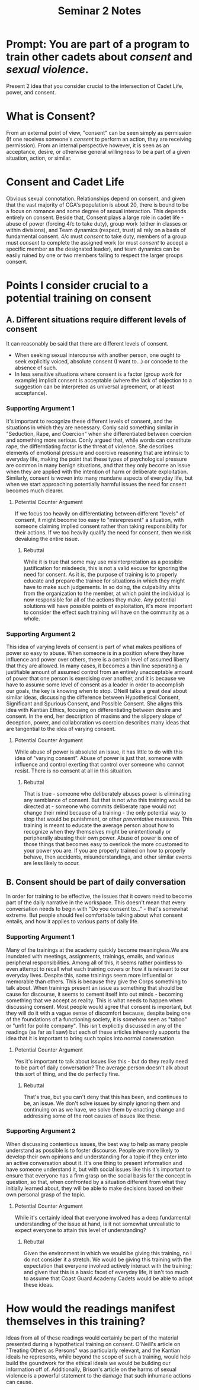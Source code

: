 #+TITLE: Seminar 2 Notes


* Prompt: You are part of a program to train other cadets about /consent/ and /sexual violence/.
Present 2 idea that you consider crucial to the intersection of Cadet Life, power, and consent.

* What is Consent?

From an external point of view, "consent" can be seen simply as permission (If one receives someone's /consent/ to perform an action, they are receiving permission).
From an internal perspective however, it is seen as an acceptance, desire, or otherwise general willingness to be a part of a given situation, action, or similar. 

* Consent and Cadet Life
Obvious sexual connotation. Relationships depend on consent, and given that the vast majority of CGA's population is about 20, there is bound to be a focus on romance and some degree of sexual interaction. This depends entirely on consent.
Beside that, Consent plays a large role in cadet life - abuse of power (forcing 4/c to take duty), group work (either in classes or within divisions), and Team dynamics (respect, trust) all rely on a basis of fundamental consent. 4/c must /consent/ to take duty, members of a group must /consent/ to complete the assigned work (or must /consent/ to accept a specific member as the designated leader), and team dynamics can be easily ruined by one or two members failing to respect the larger groups consent.

* Points I consider crucial to a potential training on consent

** A. Different situations require different levels of consent
It can reasonably be said that there are different levels of consent.
- When seeking sexual intercourse with another person, one ought to seek explicitly voiced, absolute consent (I want to...) or concede to the absence of such.
- In less sensitive situations where consent is a factor (group work for example) implicit consent is acceptable (where the lack of objection to a suggestion can be interpreted as universal agreement, or at least acceptance).


*** Supporting Argument 1
It's important to recognize these different levels of consent, and the situations in which they are necessary. Conly said something similar in "Seduction, Rape, and Coercion" when she differentiated between coercion and something more serious. Conly argued that, while words can constitute rape, the differntiating factor is the threat of violence. She describes elements of emotional pressure and coercive reasoning that are intrinsic to everyday life, making the point that these types of psychological pressure are common in many benign situations, and that they only become an issue when they are applied with the intention of harm or deliberate exploitation. Similarly, consent is woven into many mundane aspects of everyday life, but when we start approaching potentially harmful issues the need for cnsent becomes much clearer.

**** Potential Counter Argument
If we focus too heavily on differentiating between different "levels" of consent, it might become too easy to "misrepresent" a situation, with someone claiming implied consent rather than taking responsibility for their actions. If we too heavily qualify the need for consent, then we risk devaluing the entire issue.

***** Rebuttal
While it is true that some may use misinterpretation as a possible justification for misdeeds, this is not a valid excuse for ignoring the need for consent. As it is, the purpose of training is to properly educate and prepare the trainee for situations in which they might have to make such judgements. In so doing, the culpability shits from the organization to the member, at which point the individual is now responsible for all of the actions they make. Any potential solutions will have possible points of exploitation, it's more important to consider the effect such training will have on the community as a whole.

*** Supporting Argument 2
This idea of varying levels of consent is part of what makes positions of power so easy to abuse. When someone is in a position where they have influence and power over others, there is a certain level of assumed liberty that they are allowed. In many cases, it becomes a thin line seperating a justifiable amount of assumed control from an entirely unacceptable amount of power that one person is exercising over another, and it is because we have to assume some level of consent as a leader in order to accomplish our goals, the key is knowing when to stop. ONeill talks a great deal about similar ideas, discussing the difference between Hypothetical Consent, Significant and Spurious Consent, and Possible Consent. She aligns this idea with Kantian Ethics, focusing on differentiating between desire and consent. In the end, her description of maxims and the slippery slope of deception, power, and collaboration vs coercion describes many ideas that are tangential to the idea of varying consent. 

**** Potential Counter Argument
While abuse of power is absolutel an issue, it has little to do with this idea of "varying consent". Abuse of power is just that, someone with influence and control exerting that control over someone who cannot resist. There is no consent at all in this situation.

***** Rebuttal
That is true - someone who deliberately abuses power is eliminating any semblance of consent. But that is not who this training would be directed at - someone who commits deliberate rape would not change their mind because of a training -  the only potential way to stop that would be punishment, or other /preventative/ measures. This training is meant to educate the average person about how to recognize when they themselves might be unintentionally or peripherally abusing their own power. Abuse of power is one of those things that becomes easy to overlook the more ccustomed to your power you are. If you are properly trained on how to properly behave, then accidents, misunderstandings, and other similar events are less likely to occur.

** B. Consent should be part of daily conversation
In order for training to be effective, the issues that it covers need to become part of the daily narrative in the workspace. This doesn't mean that every conversation needs to begin with "Do you consent to..." - that's somewhat extreme. But people should feel comfortable talking about what consent entails, and how it applies to various parts of daily life. 

*** Supporting Argument 1
Many of the trainings at the academy quickly become meaningless.We are inundated with meetings, assignments, trainings, emails, and various peripheral responsibilities. Among all of this, it seems rather pointless to even attempt to recall what each training covers or how it is relevant to our everyday lives. Despite this, some trainings seem more influential or memorable than others. This is because they give the Corps something to talk about. When trainings present an issue as something that should be cause for discourse, it seems to cement itself into out minds - becoming something that we accept as reality. This is what needs to happen when discussing consent. Most people would agree that consent is important, but they will do it with a vague sense of discomfort because, despite being one of the foundations of a functioning society, it is somehow seen as "taboo" or "unfit for polite company". This isn't explicitly discussed in any of the readings (as far as I saw) but each of these articles inherently supports the idea that it is important to bring such topics into normal conversation.

**** Potential Counter Argument
Yes it's important to talk about issues like this - but do they really need to be part of daily conversation? The average person doesn't alk about this sort of thing, and the do perfectly fine. 

***** Rebuttal
That's true, but you can't deny that this has been, and continues to be, an issue. We don't solve issues by simply ignoring them and continuing on as we have, we solve them by enacting change and addressing some of the root causes of issues like these. 

*** Supporting Argument 2
When discussing contentious issues, the best way to help as many people understand as possible is to foster discourse. People are more likely to develop their own opinions and understanding for a topic if they enter into an active conversation about it. It's one thing to present information and have someone understand it, but with social issues like this it's important to ensure that everyone has a firm grasp on the social basis for the concept in question, so that, when confronted by a situation different from what they initially learned about, they will be able to make decisions based on their own personal grasp of the topic. 

**** Potential Counter Argument
While it's certainly ideal that everyone involved has a deep fundamental understanding of the issue at hand, is it not somewhat unrealistic to expect everyone to attain this level of understanding?

***** Rebuttal
Given the environment in which we would be giving this training, no I do not consider it a stretch. We would be giving this training with the expectation that everyone involved actively interact with the training; and given that this is a basic facet of everyday life, it isn't too much to assume that Coast Guard Academy Cadets would be able to adopt these ideas. 

* How would the readings manifest themselves in this training?
Ideas from all of these readings would certainly be part of the material presented during a hypothetical training on consent. O'Neill's article on "Treating Others as Persons" was particularly relevant, and the Kantian ideals he represents, while beyond the scope of such a training, would help build the goundwork for the ethical ideals we would be building our information off of. Additionally, Brison's article on the harms of sexual violence is a powerful statement to the damage that such inhumane actions can cause. 
